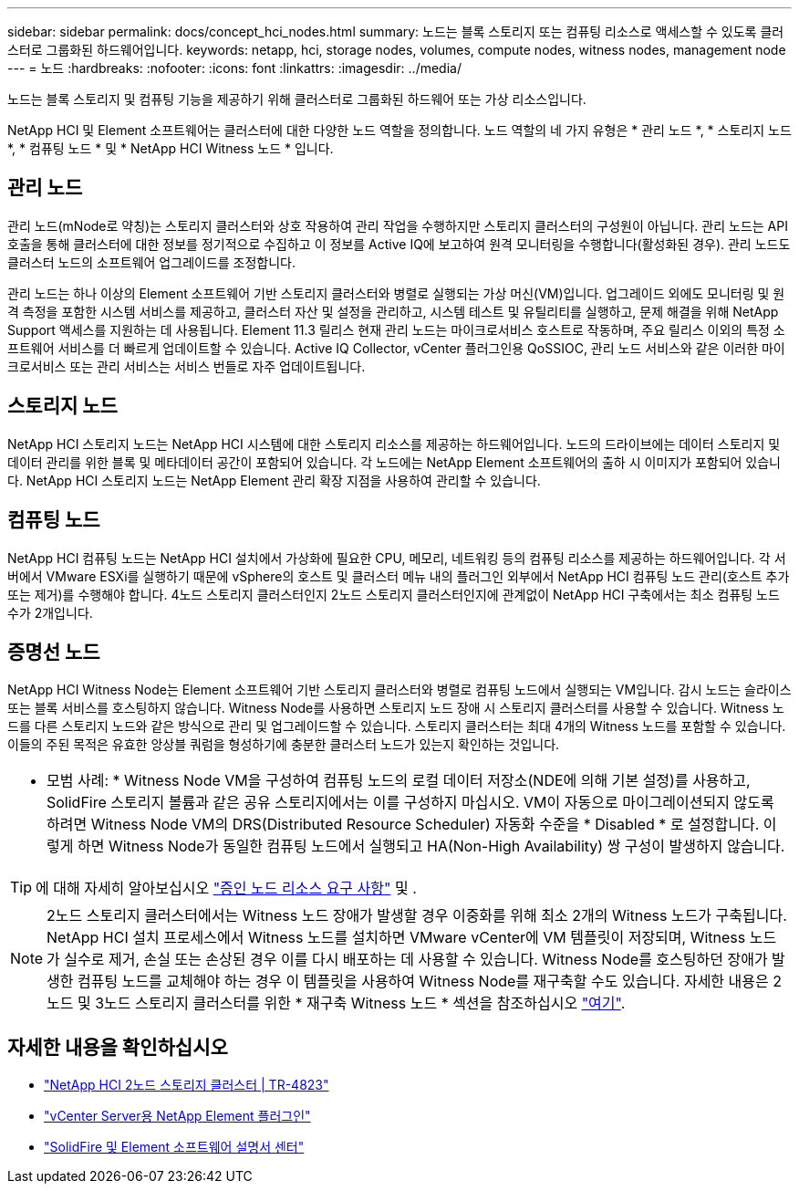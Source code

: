 ---
sidebar: sidebar 
permalink: docs/concept_hci_nodes.html 
summary: 노드는 블록 스토리지 또는 컴퓨팅 리소스로 액세스할 수 있도록 클러스터로 그룹화된 하드웨어입니다. 
keywords: netapp, hci, storage nodes, volumes, compute nodes, witness nodes, management node 
---
= 노드
:hardbreaks:
:nofooter: 
:icons: font
:linkattrs: 
:imagesdir: ../media/


[role="lead"]
노드는 블록 스토리지 및 컴퓨팅 기능을 제공하기 위해 클러스터로 그룹화된 하드웨어 또는 가상 리소스입니다.

NetApp HCI 및 Element 소프트웨어는 클러스터에 대한 다양한 노드 역할을 정의합니다. 노드 역할의 네 가지 유형은 * 관리 노드 *, * 스토리지 노드 *, * 컴퓨팅 노드 * 및 * NetApp HCI Witness 노드 * 입니다.



== 관리 노드

관리 노드(mNode로 약칭)는 스토리지 클러스터와 상호 작용하여 관리 작업을 수행하지만 스토리지 클러스터의 구성원이 아닙니다. 관리 노드는 API 호출을 통해 클러스터에 대한 정보를 정기적으로 수집하고 이 정보를 Active IQ에 보고하여 원격 모니터링을 수행합니다(활성화된 경우). 관리 노드도 클러스터 노드의 소프트웨어 업그레이드를 조정합니다.

관리 노드는 하나 이상의 Element 소프트웨어 기반 스토리지 클러스터와 병렬로 실행되는 가상 머신(VM)입니다. 업그레이드 외에도 모니터링 및 원격 측정을 포함한 시스템 서비스를 제공하고, 클러스터 자산 및 설정을 관리하고, 시스템 테스트 및 유틸리티를 실행하고, 문제 해결을 위해 NetApp Support 액세스를 지원하는 데 사용됩니다. Element 11.3 릴리스 현재 관리 노드는 마이크로서비스 호스트로 작동하며, 주요 릴리스 이외의 특정 소프트웨어 서비스를 더 빠르게 업데이트할 수 있습니다. Active IQ Collector, vCenter 플러그인용 QoSSIOC, 관리 노드 서비스와 같은 이러한 마이크로서비스 또는 관리 서비스는 서비스 번들로 자주 업데이트됩니다.



== 스토리지 노드

NetApp HCI 스토리지 노드는 NetApp HCI 시스템에 대한 스토리지 리소스를 제공하는 하드웨어입니다. 노드의 드라이브에는 데이터 스토리지 및 데이터 관리를 위한 블록 및 메타데이터 공간이 포함되어 있습니다. 각 노드에는 NetApp Element 소프트웨어의 출하 시 이미지가 포함되어 있습니다. NetApp HCI 스토리지 노드는 NetApp Element 관리 확장 지점을 사용하여 관리할 수 있습니다.



== 컴퓨팅 노드

NetApp HCI 컴퓨팅 노드는 NetApp HCI 설치에서 가상화에 필요한 CPU, 메모리, 네트워킹 등의 컴퓨팅 리소스를 제공하는 하드웨어입니다. 각 서버에서 VMware ESXi를 실행하기 때문에 vSphere의 호스트 및 클러스터 메뉴 내의 플러그인 외부에서 NetApp HCI 컴퓨팅 노드 관리(호스트 추가 또는 제거)를 수행해야 합니다. 4노드 스토리지 클러스터인지 2노드 스토리지 클러스터인지에 관계없이 NetApp HCI 구축에서는 최소 컴퓨팅 노드 수가 2개입니다.



== 증명선 노드

NetApp HCI Witness Node는 Element 소프트웨어 기반 스토리지 클러스터와 병렬로 컴퓨팅 노드에서 실행되는 VM입니다. 감시 노드는 슬라이스 또는 블록 서비스를 호스팅하지 않습니다. Witness Node를 사용하면 스토리지 노드 장애 시 스토리지 클러스터를 사용할 수 있습니다. Witness 노드를 다른 스토리지 노드와 같은 방식으로 관리 및 업그레이드할 수 있습니다. 스토리지 클러스터는 최대 4개의 Witness 노드를 포함할 수 있습니다. 이들의 주된 목적은 유효한 앙상블 쿼럼을 형성하기에 충분한 클러스터 노드가 있는지 확인하는 것입니다.

|===


 a| 
* 모범 사례: * Witness Node VM을 구성하여 컴퓨팅 노드의 로컬 데이터 저장소(NDE에 의해 기본 설정)를 사용하고, SolidFire 스토리지 볼륨과 같은 공유 스토리지에서는 이를 구성하지 마십시오. VM이 자동으로 마이그레이션되지 않도록 하려면 Witness Node VM의 DRS(Distributed Resource Scheduler) 자동화 수준을 * Disabled * 로 설정합니다. 이렇게 하면 Witness Node가 동일한 컴퓨팅 노드에서 실행되고 HA(Non-High Availability) 쌍 구성이 발생하지 않습니다.

|===

TIP: 에 대해 자세히 알아보십시오 link:hci_prereqs_witness_nodes.html["증인 노드 리소스 요구 사항"^] 및 .


NOTE: 2노드 스토리지 클러스터에서는 Witness 노드 장애가 발생할 경우 이중화를 위해 최소 2개의 Witness 노드가 구축됩니다. NetApp HCI 설치 프로세스에서 Witness 노드를 설치하면 VMware vCenter에 VM 템플릿이 저장되며, Witness 노드가 실수로 제거, 손실 또는 손상된 경우 이를 다시 배포하는 데 사용할 수 있습니다. Witness Node를 호스팅하던 장애가 발생한 컴퓨팅 노드를 교체해야 하는 경우 이 템플릿을 사용하여 Witness Node를 재구축할 수도 있습니다. 자세한 내용은 2노드 및 3노드 스토리지 클러스터를 위한 * 재구축 Witness 노드 * 섹션을 참조하십시오 link:task_hci_h410crepl.html["여기"^].



== 자세한 내용을 확인하십시오

* https://www.netapp.com/us/media/tr-4823.pdf["NetApp HCI 2노드 스토리지 클러스터 | TR-4823"]
* https://docs.netapp.com/us-en/vcp/index.html["vCenter Server용 NetApp Element 플러그인"^]
* http://docs.netapp.com/sfe-122/index.jsp["SolidFire 및 Element 소프트웨어 설명서 센터"^]

